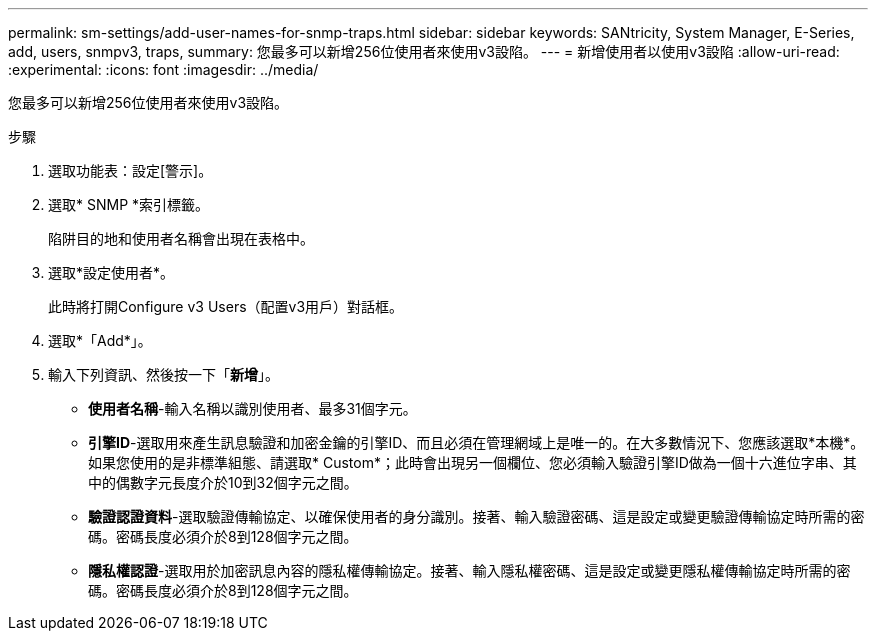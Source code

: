 ---
permalink: sm-settings/add-user-names-for-snmp-traps.html 
sidebar: sidebar 
keywords: SANtricity, System Manager, E-Series, add, users, snmpv3, traps, 
summary: 您最多可以新增256位使用者來使用v3設陷。 
---
= 新增使用者以使用v3設陷
:allow-uri-read: 
:experimental: 
:icons: font
:imagesdir: ../media/


[role="lead"]
您最多可以新增256位使用者來使用v3設陷。

.步驟
. 選取功能表：設定[警示]。
. 選取* SNMP *索引標籤。
+
陷阱目的地和使用者名稱會出現在表格中。

. 選取*設定使用者*。
+
此時將打開Configure v3 Users（配置v3用戶）對話框。

. 選取*「Add*」。
. 輸入下列資訊、然後按一下「*新增*」。
+
** *使用者名稱*-輸入名稱以識別使用者、最多31個字元。
** *引擎ID*-選取用來產生訊息驗證和加密金鑰的引擎ID、而且必須在管理網域上是唯一的。在大多數情況下、您應該選取*本機*。如果您使用的是非標準組態、請選取* Custom*；此時會出現另一個欄位、您必須輸入驗證引擎ID做為一個十六進位字串、其中的偶數字元長度介於10到32個字元之間。
** *驗證認證資料*-選取驗證傳輸協定、以確保使用者的身分識別。接著、輸入驗證密碼、這是設定或變更驗證傳輸協定時所需的密碼。密碼長度必須介於8到128個字元之間。
** *隱私權認證*-選取用於加密訊息內容的隱私權傳輸協定。接著、輸入隱私權密碼、這是設定或變更隱私權傳輸協定時所需的密碼。密碼長度必須介於8到128個字元之間。



